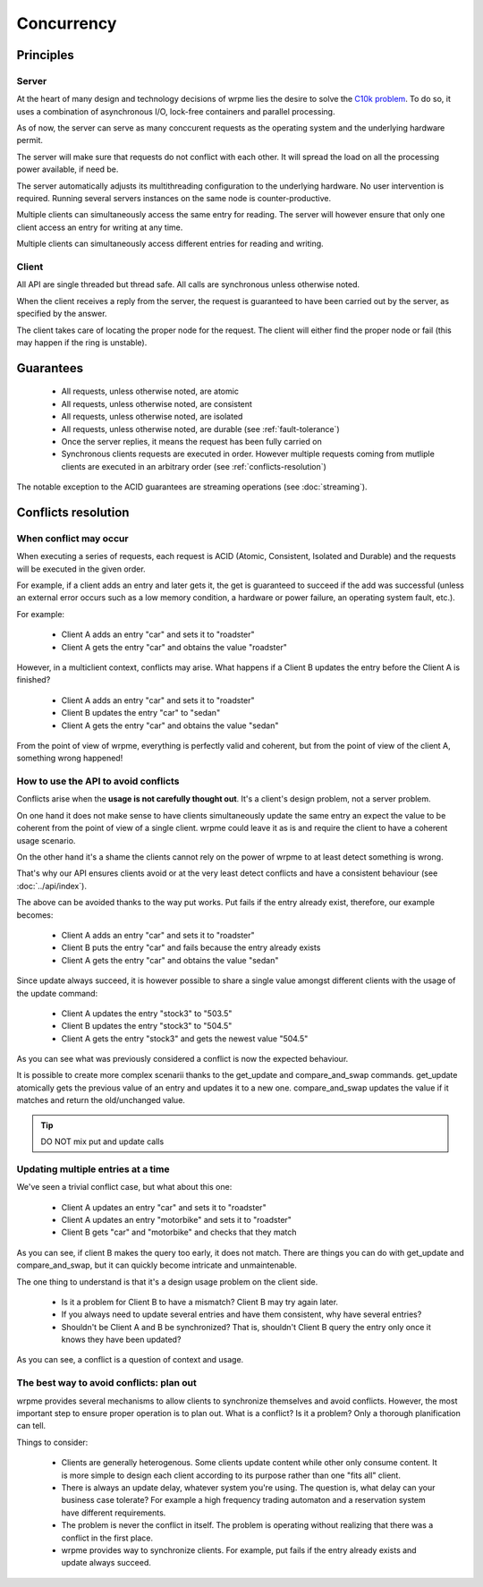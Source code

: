 Concurrency
**************************************************


Principles
=======================================

Server
-------

At the heart of many design and technology decisions of wrpme lies the desire to solve the `C10k problem <http://en.wikipedia.org/wiki/C10k_problem>`_. To do so, it uses a combination of asynchronous I/O, lock-free containers and parallel processing.

As of now, the server can serve as many conccurent requests as the operating system and the underlying hardware permit. 

The server will make sure that requests do not conflict with each other. It will spread the load on all the processing power available, if need be.

The server automatically adjusts its multithreading configuration to the underlying hardware. No user intervention is required. Running several servers instances on the same node is counter-productive.

Multiple clients can simultaneously access the same entry for reading. The server will however ensure that only one client access an entry for writing at any time.

Multiple clients can simultaneously access different entries for reading and writing.

Client
-------

All API are single threaded but thread safe. All calls are synchronous unless otherwise noted.

When the client receives a reply from the server, the request is guaranteed to have been carried out by the server, as specified by the answer.

The client takes care of locating the proper node for the request. The client will either find the proper node or fail (this may happen if the ring is unstable).


Guarantees
=======================================

     * All requests, unless otherwise noted, are atomic
     * All requests, unless otherwise noted, are consistent
     * All requests, unless otherwise noted, are isolated
     * All requests, unless otherwise noted, are durable (see :ref:`fault-tolerance`)
     * Once the server replies, it means the request has been fully carried on
     * Synchronous clients requests are executed in order. However multiple requests coming from mutliple clients are executed in an arbitrary order (see :ref:`conflicts-resolution`)

The notable exception to the ACID guarantees are streaming operations (see :doc:`streaming`).

.. _conflicts-resolution:

Conflicts resolution
=====================================================

When conflict may occur
-------------------------

When executing a series of requests, each request is ACID (Atomic, Consistent, Isolated and Durable) and the requests will be executed in the given order.

For example, if a client adds an entry and later gets it, the get is guaranteed to succeed if the add was successful (unless an external error occurs such as a low memory condition, a hardware or power failure, an operating system fault, etc.).

For example:

    * Client A adds an entry "car" and sets it to "roadster"
    * Client A gets the entry "car" and obtains the value "roadster"

However, in a multiclient context, conflicts may arise. What happens if a Client B updates the entry before the Client A is finished?

    * Client A adds an entry "car" and sets it to "roadster"
    * Client B updates the entry "car" to "sedan"
    * Client A gets the entry "car" and obtains the value "sedan"

From the point of view of wrpme, everything is perfectly valid and coherent, but from the point of view of the client A, something wrong happened!

How to use the API to avoid conflicts
--------------------------------------

Conflicts arise when the **usage is not carefully thought out**. It's a client's design problem, not a server problem.

On one hand it does not make sense to have clients simultaneously update the same entry an expect the value to be coherent from the point of view of a single client. wrpme could leave it as is and require the client to have a coherent usage scenario.

On the other hand it's a shame the clients cannot rely on the power of wrpme to at least detect something is wrong.

That's why our API ensures clients avoid or at the very least detect conflicts and have a consistent behaviour (see :doc:`../api/index`).

The above can be avoided thanks to the way put works. Put fails if the entry already exist, therefore, our example becomes:

    * Client A adds an entry "car" and sets it to "roadster"
    * Client B puts the entry "car" and fails because the entry already exists
    * Client A gets the entry "car" and obtains the value "sedan"

Since update always succeed, it is however possible to share a single value amongst different clients with the usage of the update command:

    * Client A updates the entry "stock3" to "503.5"
    * Client B updates the entry "stock3" to "504.5"
    * Client A gets the entry "stock3" and gets the newest value "504.5"

As you can see what was previously considered a conflict is now the expected behaviour.

It is possible to create more complex scenarii thanks to the get_update and compare_and_swap commands. get_update atomically gets the previous value of an entry and updates it to a new one. compare_and_swap updates the value if it matches and return the old/unchanged value.

.. tip:: DO NOT mix put and update calls

Updating multiple entries at a time
-------------------------------------

We've seen a trivial conflict case, but what about this one:

    * Client A updates an entry "car" and sets it to "roadster"
    * Client A updates an entry "motorbike" and sets it to "roadster"
    * Client B gets "car" and "motorbike" and checks that they match

As you can see, if client B makes the query too early, it does not match. There are things you can do with get_update and compare_and_swap, but it can quickly become intricate and unmaintenable.

The one thing to understand is that it's a design usage problem on the client side.

    * Is it a problem for Client B to have a mismatch? Client B may try again later.
    * If you always need to update several entries and have them consistent, why have several entries?
    * Shouldn't be Client A and B be synchronized? That is, shouldn't Client B query the entry only once it knows they have been updated?

As you can see, a conflict is a question of context and usage.

The best way to avoid conflicts: plan out
------------------------------------------------------

wrpme provides several mechanisms to allow clients to synchronize themselves and avoid conflicts. However, the most important step to ensure proper operation is to plan out. What is a conflict? Is it a problem? Only a thorough planification can tell.

Things to consider:

    * Clients are generally heterogenous. Some clients update content while other only consume content. It is more simple to design each client according to its purpose rather than one "fits all" client.
    * There is always an update delay, whatever system you're using. The question is, what delay can your business case tolerate? For example a high frequency trading automaton and a reservation system have different requirements.
    * The problem is never the conflict in itself. The problem is operating without realizing that there was a conflict in the first place.
    * wrpme provides way to synchronize clients. For example, put fails if the entry already exists and update always succeed.



